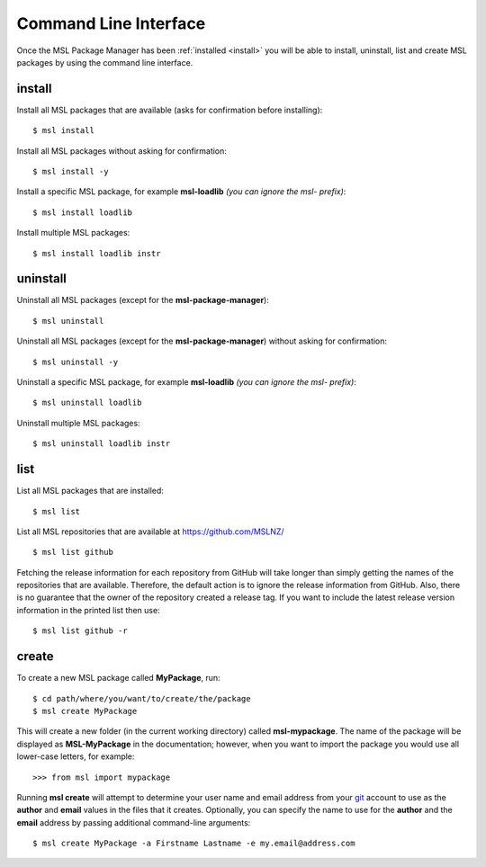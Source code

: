 Command Line Interface
======================

Once the MSL Package Manager has been :ref:`installed <install>` you will be able to install, uninstall, list and
create MSL packages by using the command line interface.

install
-------

Install all MSL packages that are available (asks for confirmation before installing)::

   $ msl install

Install all MSL packages without asking for confirmation::

   $ msl install -y

Install a specific MSL package, for example **msl-loadlib** *(you can ignore the msl- prefix)*::

   $ msl install loadlib

Install multiple MSL packages::

   $ msl install loadlib instr

uninstall
---------

Uninstall all MSL packages (except for the **msl-package-manager**)::

   $ msl uninstall

Uninstall all MSL packages (except for the **msl-package-manager**) without asking for confirmation::

   $ msl uninstall -y

Uninstall a specific MSL package, for example **msl-loadlib** *(you can ignore the msl- prefix)*::

   $ msl uninstall loadlib

Uninstall multiple MSL packages::

   $ msl uninstall loadlib instr

list
----

List all MSL packages that are installed::

   $ msl list

List all MSL repositories that are available at https://github.com/MSLNZ/ ::

   $ msl list github

Fetching the release information for each repository from GitHub will take longer than simply getting the names of
the repositories that are available. Therefore, the default action is to ignore the release information from GitHub.
Also, there is no guarantee that the owner of the repository created a release tag. If you want to include the
latest release version information in the printed list then use::

   $ msl list github -r

create
------

To create a new MSL package called **MyPackage**, run::

   $ cd path/where/you/want/to/create/the/package
   $ msl create MyPackage

This will create a new folder (in the current working directory) called **msl-mypackage**. The name of the package
will be displayed as **MSL-MyPackage** in the documentation; however, when you want to import the package you would
use all lower-case letters, for example::

   >>> from msl import mypackage

Running **msl create** will attempt to determine your user name and email address from your git_ account to use as the
**author** and **email** values in the files that it creates. Optionally, you can specify the name to use
for the **author** and the **email** address by passing additional command-line arguments::

   $ msl create MyPackage -a Firstname Lastname -e my.email@address.com

.. _git: https://git-scm.com
